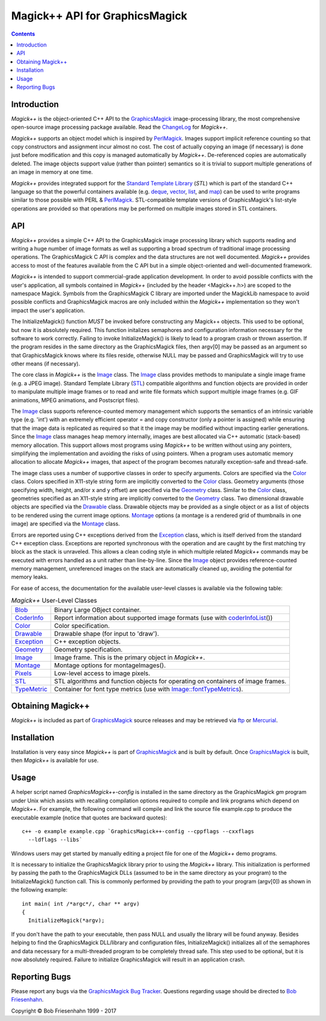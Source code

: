 .. -*- mode: rst -*-
.. This text is in reStucturedText format, so it may look a bit odd.
.. See http://docutils.sourceforge.net/rst.html for details.

===============================
Magick++ API for GraphicsMagick
===============================

.. _GraphicsMagick : ../index.html
.. _ChangeLog : ChangeLog.html
.. _`Standard Template Library` : http://www.sgi.com/tech/stl/
.. _deque : http://www.sgi.com/tech/stl/Deque.html
.. _vector : http://www.sgi.com/tech/stl/Vector.html
.. _list : http://www.sgi.com/tech/stl/List.html
.. _map : http://www.sgi.com/tech/stl/Map.html
.. _ftp : ../download.html
.. _Mercurial: ../Hg.html
.. _PerlMagick : ../perl.html
.. _`GraphicsMagick Bug Tracker` : http://sourceforge.net/projects/graphicsmagick/
.. _`Bob Friesenhahn` : mailto:bfriesen@simple.dallas.tx.us

.. _Blob : Blob.html
.. _CoderInfo : CoderInfo.html
.. _Color : Color.html
.. _Drawable : Drawable.html
.. _Exception : Exception.html
.. _Geometry : Geometry.html
.. _Image : Image.html
.. _Montage : Montage.html
.. _Pixels : Pixels.html
.. _STL : STL.html
.. _TypeMetric : TypeMetric.html
.. _`Image::fontTypeMetrics` : Image.html#fonttypemetrics
.. _`algorithms and function objects` : STL.html
.. _`coderInfoList` : STL.html#coderInfoList

.. contents::

Introduction
------------

*Magick++* is the object-oriented C++ API to the GraphicsMagick_
image-processing library, the most comprehensive open-source image
processing package available. Read the ChangeLog_ for *Magick++*.

*Magick++* supports an object model which is inspired by PerlMagick_.
Images support implicit reference counting so that copy constructors and
assignment incur almost no cost. The cost of actually copying an image
(if necessary) is done just before modification and this copy is managed
automatically by *Magick++*. De-referenced copies are automatically
deleted. The image objects support value (rather than pointer) semantics
so it is trivial to support multiple generations of an image in memory at
one time.

*Magick++* provides integrated support for the `Standard Template
Library`_ (`STL`) which is part of the standard C++ language so that
the powerful containers available (e.g. deque_, vector_, list_, and
map_) can be used to write programs similar to those possible with
PERL & PerlMagick_. STL-compatible template versions of
GraphicsMagick's list-style operations are provided so that operations
may be performed on multiple images stored in STL containers.

API
---

*Magick++* provides a simple C++ API to the GraphicsMagick image
processing library which supports reading and writing a huge number of
image formats as well as supporting a broad spectrum of traditional image
processing operations. The GraphicsMagick C API is complex and the data
structures are not well documented. *Magick++* provides access to most of
the features available from the C API but in a simple object-oriented and
well-documented framework.

*Magick++* is intended to support commercial-grade application
development. In order to avoid possible conflicts with the user's
application, all symbols contained in *Magick++* (included by the header
<Magick++.h>) are scoped to the namespace Magick. Symbols from the
GraphicsMagick C library are imported under the MagickLib namespace to
avoid possible conflicts and GraphicsMagick macros are only included
within the *Magick++* implementation so they won't impact the user's
application.

The InitializeMagick() function *MUST* be invoked before constructing
any Magick++ objects.  This used to be optional, but now it is
absolutely required.  This function initalizes semaphores and
configuration information necessary for the software to work
correctly.  Failing to invoke InitializeMagick() is likely to lead to
a program crash or thrown assertion.  If the program resides in the
same directory as the GraphicsMagick files, then argv[0] may be passed
as an argument so that GraphicsMagick knows where its files reside,
otherwise NULL may be passed and GraphicsMagick will try to use other
means (if necessary).

The core class in *Magick++* is the `Image`_ class. The `Image`_ class
provides methods to manipulate a single image frame (e.g. a JPEG image).
Standard Template Library (`STL`_) compatible algorithms and function
objects are provided in order to manipulate multiple image frames or to
read and write file formats which support multiple image frames (e.g. GIF
animations, MPEG animations, and Postscript files).

The `Image`_ class supports reference-counted memory management which
supports the semantics of an intrinsic variable type (e.g. 'int') with an
extremely efficient operator = and copy constructor (only a pointer is
assigned) while ensuring that the image data is replicated as required so
that it the image may be modified without impacting earlier generations.
Since the `Image`_ class manages heap memory internally, images are best
allocated via C++ automatic (stack-based) memory allocation. This support
allows most programs using *Magick++* to be written without using any
pointers, simplifying the implementation and avoiding the risks of using
pointers. When a program uses automatic memory allocation to allocate
*Magick++* images, that aspect of the program becomes naturally
exception-safe and thread-safe.

The image class uses a number of supportive classes in order to specify
arguments. Colors are specified via the `Color`_ class. Colors specified
in X11-style string form are implicitly converted to the `Color`_ class.
Geometry arguments (those specifying width, height, and/or x and y
offset) are specified via the `Geometry`_ class. Similar to the `Color`_
class, geometries specified as an X11-style string are implicitly
converted to the `Geometry`_ class. Two dimensional drawable objects are
specified via the `Drawable`_ class. Drawable objects may be provided as
a single object or as a list of objects to be rendered using the current
image options. `Montage`_ options (a montage is a rendered grid of
thumbnails in one image) are specified via the `Montage`_ class.

Errors are reported using C++ exceptions derived from the `Exception`_
class, which is itself derived from the standard C++ exception class.
Exceptions are reported synchronous with the operation and are caught by
the first matching try block as the stack is unraveled. This allows a
clean coding style in which multiple related *Magick++* commands may be
executed with errors handled as a unit rather than line-by-line. Since
the `Image`_ object provides reference-counted memory management,
unreferenced images on the stack are automatically cleaned up, avoiding
the potential for memory leaks.

For ease of access, the documentation for the available user-level
classes is available via the following table:


.. table:: *Magick++* User-Level Classes

   +-------------+----------------------------------------------------------+
   |`Blob`_      |Binary Large OBject container.                            |
   +-------------+----------------------------------------------------------+
   |`CoderInfo`_ |Report information about supported image formats (use with|
   |             |`coderInfoList`_\(\))                                     |
   +-------------+----------------------------------------------------------+
   |`Color`_     |Color specification.                                      |
   +-------------+----------------------------------------------------------+
   |`Drawable`_  |Drawable shape (for input to 'draw').                     |
   +-------------+----------------------------------------------------------+
   |`Exception`_ |C++ exception objects.                                    |
   +-------------+----------------------------------------------------------+
   |`Geometry`_  |Geometry specification.                                   |
   +-------------+----------------------------------------------------------+
   |`Image`_     |Image frame.  This is the primary object in *Magick++*.   |
   +-------------+----------------------------------------------------------+
   |`Montage`_   |Montage options for montageImages().                      |
   +-------------+----------------------------------------------------------+
   |`Pixels`_    |Low-level access to image pixels.                         |
   +-------------+----------------------------------------------------------+
   |`STL`_       |STL algorithms and function objects for operating on      |
   |             |containers of image frames.                               |
   +-------------+----------------------------------------------------------+
   |`TypeMetric`_|Container for font type metrics \(use with                |
   |             |`Image::fontTypeMetrics`_).                               |
   +-------------+----------------------------------------------------------+

Obtaining Magick++
------------------

*Magick++* is included as part of GraphicsMagick_ source releases and may
be retrieved via `ftp`_ or `Mercurial`_.

Installation
------------

Installation is very easy since *Magick++* is part of GraphicsMagick_ and
is built by default. Once GraphicsMagick_ is built, then *Magick++* is
available for use.

Usage
-----

A helper script named *GraphicsMagick++-config* is installed in the same
directory as the GraphicsMagick *gm* program under Unix which assists
with recalling compilation options required to compile and link programs
which depend on *Magick++*. For example, the following command will
compile and link the source file example.cpp to produce the executable
example (notice that quotes are backward quotes)::

  c++ -o example example.cpp `GraphicsMagick++-config --cppflags --cxxflags
    --ldflags --libs`

Windows users may get started by manually editing a project file for one
of the *Magick++* demo programs.

It is necessary to initialize the GraphicsMagick library prior to
using the *Magick++* library. This initialization is performed by
passing the path to the GraphicsMagick DLLs (assumed to be in the same
directory as your program) to the InitializeMagick() function
call. This is commonly performed by providing the path to your program
(argv[0]) as shown in the following example::

  int main( int /*argc*/, char ** argv)
  {
    InitializeMagick(*argv);

If you don't have the path to your executable, then pass NULL and
usually the library will be found anyway. Besides helping to find the
GraphicsMagick DLL/library and configuration files, InitializeMagick()
initializes all of the semaphores and data necessary for a
multi-threaded program to be completely thread safe.  This step used
to be optional, but it is now absolutely required.  Failure to
initialize GraphicsMagick will result in an application crash.

Reporting Bugs
--------------

Please report any bugs via the `GraphicsMagick Bug Tracker`_. Questions
regarding usage should be directed to `Bob Friesenhahn`_.

.. |copy|   unicode:: U+000A9 .. COPYRIGHT SIGN

Copyright |copy| Bob Friesenhahn 1999 - 2017

